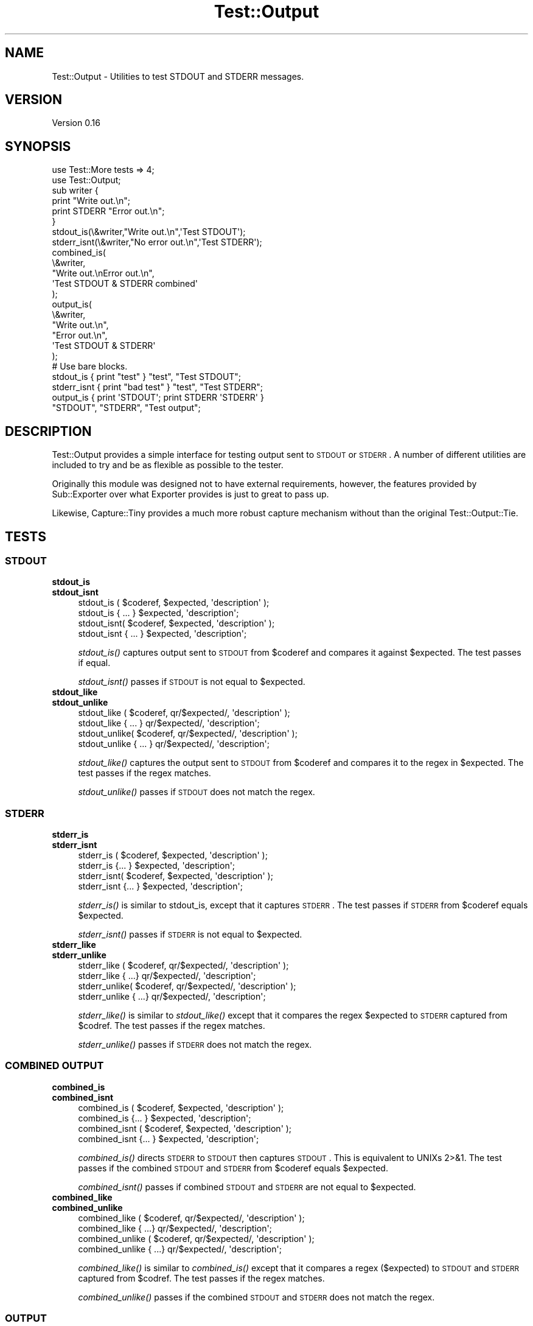 .\" Automatically generated by Pod::Man 2.22 (Pod::Simple 3.07)
.\"
.\" Standard preamble:
.\" ========================================================================
.de Sp \" Vertical space (when we can't use .PP)
.if t .sp .5v
.if n .sp
..
.de Vb \" Begin verbatim text
.ft CW
.nf
.ne \\$1
..
.de Ve \" End verbatim text
.ft R
.fi
..
.\" Set up some character translations and predefined strings.  \*(-- will
.\" give an unbreakable dash, \*(PI will give pi, \*(L" will give a left
.\" double quote, and \*(R" will give a right double quote.  \*(C+ will
.\" give a nicer C++.  Capital omega is used to do unbreakable dashes and
.\" therefore won't be available.  \*(C` and \*(C' expand to `' in nroff,
.\" nothing in troff, for use with C<>.
.tr \(*W-
.ds C+ C\v'-.1v'\h'-1p'\s-2+\h'-1p'+\s0\v'.1v'\h'-1p'
.ie n \{\
.    ds -- \(*W-
.    ds PI pi
.    if (\n(.H=4u)&(1m=24u) .ds -- \(*W\h'-12u'\(*W\h'-12u'-\" diablo 10 pitch
.    if (\n(.H=4u)&(1m=20u) .ds -- \(*W\h'-12u'\(*W\h'-8u'-\"  diablo 12 pitch
.    ds L" ""
.    ds R" ""
.    ds C` ""
.    ds C' ""
'br\}
.el\{\
.    ds -- \|\(em\|
.    ds PI \(*p
.    ds L" ``
.    ds R" ''
'br\}
.\"
.\" Escape single quotes in literal strings from groff's Unicode transform.
.ie \n(.g .ds Aq \(aq
.el       .ds Aq '
.\"
.\" If the F register is turned on, we'll generate index entries on stderr for
.\" titles (.TH), headers (.SH), subsections (.SS), items (.Ip), and index
.\" entries marked with X<> in POD.  Of course, you'll have to process the
.\" output yourself in some meaningful fashion.
.ie \nF \{\
.    de IX
.    tm Index:\\$1\t\\n%\t"\\$2"
..
.    nr % 0
.    rr F
.\}
.el \{\
.    de IX
..
.\}
.\"
.\" Accent mark definitions (@(#)ms.acc 1.5 88/02/08 SMI; from UCB 4.2).
.\" Fear.  Run.  Save yourself.  No user-serviceable parts.
.    \" fudge factors for nroff and troff
.if n \{\
.    ds #H 0
.    ds #V .8m
.    ds #F .3m
.    ds #[ \f1
.    ds #] \fP
.\}
.if t \{\
.    ds #H ((1u-(\\\\n(.fu%2u))*.13m)
.    ds #V .6m
.    ds #F 0
.    ds #[ \&
.    ds #] \&
.\}
.    \" simple accents for nroff and troff
.if n \{\
.    ds ' \&
.    ds ` \&
.    ds ^ \&
.    ds , \&
.    ds ~ ~
.    ds /
.\}
.if t \{\
.    ds ' \\k:\h'-(\\n(.wu*8/10-\*(#H)'\'\h"|\\n:u"
.    ds ` \\k:\h'-(\\n(.wu*8/10-\*(#H)'\`\h'|\\n:u'
.    ds ^ \\k:\h'-(\\n(.wu*10/11-\*(#H)'^\h'|\\n:u'
.    ds , \\k:\h'-(\\n(.wu*8/10)',\h'|\\n:u'
.    ds ~ \\k:\h'-(\\n(.wu-\*(#H-.1m)'~\h'|\\n:u'
.    ds / \\k:\h'-(\\n(.wu*8/10-\*(#H)'\z\(sl\h'|\\n:u'
.\}
.    \" troff and (daisy-wheel) nroff accents
.ds : \\k:\h'-(\\n(.wu*8/10-\*(#H+.1m+\*(#F)'\v'-\*(#V'\z.\h'.2m+\*(#F'.\h'|\\n:u'\v'\*(#V'
.ds 8 \h'\*(#H'\(*b\h'-\*(#H'
.ds o \\k:\h'-(\\n(.wu+\w'\(de'u-\*(#H)/2u'\v'-.3n'\*(#[\z\(de\v'.3n'\h'|\\n:u'\*(#]
.ds d- \h'\*(#H'\(pd\h'-\w'~'u'\v'-.25m'\f2\(hy\fP\v'.25m'\h'-\*(#H'
.ds D- D\\k:\h'-\w'D'u'\v'-.11m'\z\(hy\v'.11m'\h'|\\n:u'
.ds th \*(#[\v'.3m'\s+1I\s-1\v'-.3m'\h'-(\w'I'u*2/3)'\s-1o\s+1\*(#]
.ds Th \*(#[\s+2I\s-2\h'-\w'I'u*3/5'\v'-.3m'o\v'.3m'\*(#]
.ds ae a\h'-(\w'a'u*4/10)'e
.ds Ae A\h'-(\w'A'u*4/10)'E
.    \" corrections for vroff
.if v .ds ~ \\k:\h'-(\\n(.wu*9/10-\*(#H)'\s-2\u~\d\s+2\h'|\\n:u'
.if v .ds ^ \\k:\h'-(\\n(.wu*10/11-\*(#H)'\v'-.4m'^\v'.4m'\h'|\\n:u'
.    \" for low resolution devices (crt and lpr)
.if \n(.H>23 .if \n(.V>19 \
\{\
.    ds : e
.    ds 8 ss
.    ds o a
.    ds d- d\h'-1'\(ga
.    ds D- D\h'-1'\(hy
.    ds th \o'bp'
.    ds Th \o'LP'
.    ds ae ae
.    ds Ae AE
.\}
.rm #[ #] #H #V #F C
.\" ========================================================================
.\"
.IX Title "Test::Output 3"
.TH Test::Output 3 "2014-01-03" "perl v5.10.1" "User Contributed Perl Documentation"
.\" For nroff, turn off justification.  Always turn off hyphenation; it makes
.\" way too many mistakes in technical documents.
.if n .ad l
.nh
.SH "NAME"
Test::Output \- Utilities to test STDOUT and STDERR messages.
.SH "VERSION"
.IX Header "VERSION"
Version 0.16
.SH "SYNOPSIS"
.IX Header "SYNOPSIS"
.Vb 2
\&    use Test::More tests => 4;
\&    use Test::Output;
\&
\&    sub writer {
\&      print "Write out.\en";
\&      print STDERR "Error out.\en";
\&    }
\&
\&    stdout_is(\e&writer,"Write out.\en",\*(AqTest STDOUT\*(Aq);
\&
\&    stderr_isnt(\e&writer,"No error out.\en",\*(AqTest STDERR\*(Aq);
\&
\&    combined_is(
\&                \e&writer,
\&                "Write out.\enError out.\en",
\&                \*(AqTest STDOUT & STDERR combined\*(Aq
\&               );
\&
\&    output_is(
\&              \e&writer,
\&              "Write out.\en",
\&              "Error out.\en",
\&              \*(AqTest STDOUT & STDERR\*(Aq
\&            );
\&
\&   # Use bare blocks.
\&
\&   stdout_is { print "test" } "test", "Test STDOUT";
\&   stderr_isnt { print "bad test" } "test", "Test STDERR";
\&   output_is { print \*(AqSTDOUT\*(Aq; print STDERR \*(AqSTDERR\*(Aq }
\&     "STDOUT", "STDERR", "Test output";
.Ve
.SH "DESCRIPTION"
.IX Header "DESCRIPTION"
Test::Output provides a simple interface for testing output sent to \s-1STDOUT\s0
or \s-1STDERR\s0. A number of different utilities are included to try and be as
flexible as possible to the tester.
.PP
Originally this module was designed not to have external requirements, 
however, the features provided by Sub::Exporter over what Exporter
provides is just to great to pass up.
.PP
Likewise, Capture::Tiny provides a much more robust capture mechanism without
than the original Test::Output::Tie.
.SH "TESTS"
.IX Header "TESTS"
.SS "\s-1STDOUT\s0"
.IX Subsection "STDOUT"
.IP "\fBstdout_is\fR" 4
.IX Item "stdout_is"
.PD 0
.IP "\fBstdout_isnt\fR" 4
.IX Item "stdout_isnt"
.PD
.Vb 4
\&   stdout_is  ( $coderef, $expected, \*(Aqdescription\*(Aq );
\&   stdout_is    { ... } $expected, \*(Aqdescription\*(Aq;
\&   stdout_isnt( $coderef, $expected, \*(Aqdescription\*(Aq );
\&   stdout_isnt  { ... } $expected, \*(Aqdescription\*(Aq;
.Ve
.Sp
\&\fIstdout_is()\fR captures output sent to \s-1STDOUT\s0 from \f(CW$coderef\fR and compares
it against \f(CW$expected\fR. The test passes if equal.
.Sp
\&\fIstdout_isnt()\fR passes if \s-1STDOUT\s0 is not equal to \f(CW$expected\fR.
.IP "\fBstdout_like\fR" 4
.IX Item "stdout_like"
.PD 0
.IP "\fBstdout_unlike\fR" 4
.IX Item "stdout_unlike"
.PD
.Vb 4
\&   stdout_like  ( $coderef, qr/$expected/, \*(Aqdescription\*(Aq );
\&   stdout_like    { ... } qr/$expected/, \*(Aqdescription\*(Aq;
\&   stdout_unlike( $coderef, qr/$expected/, \*(Aqdescription\*(Aq );
\&   stdout_unlike  { ... } qr/$expected/, \*(Aqdescription\*(Aq;
.Ve
.Sp
\&\fIstdout_like()\fR captures the output sent to \s-1STDOUT\s0 from \f(CW$coderef\fR and compares
it to the regex in \f(CW$expected\fR. The test passes if the regex matches.
.Sp
\&\fIstdout_unlike()\fR passes if \s-1STDOUT\s0 does not match the regex.
.SS "\s-1STDERR\s0"
.IX Subsection "STDERR"
.IP "\fBstderr_is\fR" 4
.IX Item "stderr_is"
.PD 0
.IP "\fBstderr_isnt\fR" 4
.IX Item "stderr_isnt"
.PD
.Vb 2
\&   stderr_is  ( $coderef, $expected, \*(Aqdescription\*(Aq );
\&   stderr_is    {... } $expected, \*(Aqdescription\*(Aq;
\&
\&   stderr_isnt( $coderef, $expected, \*(Aqdescription\*(Aq );
\&   stderr_isnt  {... } $expected, \*(Aqdescription\*(Aq;
.Ve
.Sp
\&\fIstderr_is()\fR is similar to stdout_is, except that it captures \s-1STDERR\s0. The
test passes if \s-1STDERR\s0 from \f(CW$coderef\fR equals \f(CW$expected\fR.
.Sp
\&\fIstderr_isnt()\fR passes if \s-1STDERR\s0 is not equal to \f(CW$expected\fR.
.IP "\fBstderr_like\fR" 4
.IX Item "stderr_like"
.PD 0
.IP "\fBstderr_unlike\fR" 4
.IX Item "stderr_unlike"
.PD
.Vb 4
\&   stderr_like  ( $coderef, qr/$expected/, \*(Aqdescription\*(Aq );
\&   stderr_like   { ...} qr/$expected/, \*(Aqdescription\*(Aq;
\&   stderr_unlike( $coderef, qr/$expected/, \*(Aqdescription\*(Aq );
\&   stderr_unlike  { ...} qr/$expected/, \*(Aqdescription\*(Aq;
.Ve
.Sp
\&\fIstderr_like()\fR is similar to \fIstdout_like()\fR except that it compares the regex
\&\f(CW$expected\fR to \s-1STDERR\s0 captured from \f(CW$codref\fR. The test passes if the regex
matches.
.Sp
\&\fIstderr_unlike()\fR passes if \s-1STDERR\s0 does not match the regex.
.SS "\s-1COMBINED\s0 \s-1OUTPUT\s0"
.IX Subsection "COMBINED OUTPUT"
.IP "\fBcombined_is\fR" 4
.IX Item "combined_is"
.PD 0
.IP "\fBcombined_isnt\fR" 4
.IX Item "combined_isnt"
.PD
.Vb 4
\&   combined_is   ( $coderef, $expected, \*(Aqdescription\*(Aq );
\&   combined_is   {... } $expected, \*(Aqdescription\*(Aq;
\&   combined_isnt ( $coderef, $expected, \*(Aqdescription\*(Aq );
\&   combined_isnt {... } $expected, \*(Aqdescription\*(Aq;
.Ve
.Sp
\&\fIcombined_is()\fR directs \s-1STDERR\s0 to \s-1STDOUT\s0 then captures \s-1STDOUT\s0. This is
equivalent to UNIXs 2>&1. The test passes if the combined \s-1STDOUT\s0 
and \s-1STDERR\s0 from \f(CW$coderef\fR equals \f(CW$expected\fR.
.Sp
\&\fIcombined_isnt()\fR passes if combined \s-1STDOUT\s0 and \s-1STDERR\s0 are not equal 
to \f(CW$expected\fR.
.IP "\fBcombined_like\fR" 4
.IX Item "combined_like"
.PD 0
.IP "\fBcombined_unlike\fR" 4
.IX Item "combined_unlike"
.PD
.Vb 4
\&   combined_like   ( $coderef, qr/$expected/, \*(Aqdescription\*(Aq );
\&   combined_like   { ...} qr/$expected/, \*(Aqdescription\*(Aq;
\&   combined_unlike ( $coderef, qr/$expected/, \*(Aqdescription\*(Aq );
\&   combined_unlike { ...} qr/$expected/, \*(Aqdescription\*(Aq;
.Ve
.Sp
\&\fIcombined_like()\fR is similar to \fIcombined_is()\fR except that it compares a regex
($expected) to \s-1STDOUT\s0 and \s-1STDERR\s0 captured from \f(CW$codref\fR. The test passes if 
the regex matches.
.Sp
\&\fIcombined_unlike()\fR passes if the combined \s-1STDOUT\s0 and \s-1STDERR\s0 does not match 
the regex.
.SS "\s-1OUTPUT\s0"
.IX Subsection "OUTPUT"
.IP "\fBoutput_is\fR" 4
.IX Item "output_is"
.PD 0
.IP "\fBoutput_isnt\fR" 4
.IX Item "output_isnt"
.PD
.Vb 4
\&   output_is  ( $coderef, $expected_stdout, $expected_stderr, \*(Aqdescription\*(Aq );
\&   output_is    {... } $expected_stdout, $expected_stderr, \*(Aqdescription\*(Aq;
\&   output_isnt( $coderef, $expected_stdout, $expected_stderr, \*(Aqdescription\*(Aq );
\&   output_isnt  {... } $expected_stdout, $expected_stderr, \*(Aqdescription\*(Aq;
.Ve
.Sp
The \fIoutput_is()\fR function is a combination of the \fIstdout_is()\fR and \fIstderr_is()\fR
functions. For example:
.Sp
.Vb 1
\&  output_is(sub {print "foo"; print STDERR "bar";},\*(Aqfoo\*(Aq,\*(Aqbar\*(Aq);
.Ve
.Sp
is functionally equivalent to
.Sp
.Vb 2
\&  stdout_is(sub {print "foo";},\*(Aqfoo\*(Aq) 
\&    && stderr_is(sub {print STDERR "bar";\*(Aqbar\*(Aq);
.Ve
.Sp
except that \f(CW$coderef\fR is only executed once.
.Sp
Unlike, \fIstdout_is()\fR and \fIstderr_is()\fR which ignore \s-1STDERR\s0 and \s-1STDOUT\s0
respectively, \fIoutput_is()\fR requires both \s-1STDOUT\s0 and \s-1STDERR\s0 to match in order
to pass. Setting either \f(CW$expected_stdout\fR or \f(CW$expected_stderr\fR to \f(CW\*(C`undef\*(C'\fR
ignores \s-1STDOUT\s0 or \s-1STDERR\s0 respectively.
.Sp
.Vb 1
\&  output_is(sub {print "foo"; print STDERR "bar";},\*(Aqfoo\*(Aq,undef);
.Ve
.Sp
is the same as
.Sp
.Vb 1
\&  stdout_is(sub {print "foo";},\*(Aqfoo\*(Aq)
.Ve
.Sp
\&\fIoutput_isnt()\fR provides the opposite function of \fIoutput_is()\fR. It is a 
combination of \fIstdout_isnt()\fR and \fIstderr_isnt()\fR.
.Sp
.Vb 1
\&  output_isnt(sub {print "foo"; print STDERR "bar";},\*(Aqbar\*(Aq,\*(Aqfoo\*(Aq);
.Ve
.Sp
is functionally equivalent to
.Sp
.Vb 2
\&  stdout_is(sub {print "foo";},\*(Aqbar\*(Aq) 
\&    && stderr_is(sub {print STDERR "bar";\*(Aqfoo\*(Aq);
.Ve
.Sp
As with \fIoutput_is()\fR, setting either \f(CW$expected_stdout\fR or \f(CW$expected_stderr\fR to
\&\f(CW\*(C`undef\*(C'\fR ignores the output to that facility.
.Sp
.Vb 1
\&  output_isnt(sub {print "foo"; print STDERR "bar";},undef,\*(Aqfoo\*(Aq);
.Ve
.Sp
is the same as
.Sp
.Vb 1
\&  stderr_is(sub {print STDERR "bar";},\*(Aqfoo\*(Aq)
.Ve
.IP "\fBoutput_like\fR" 4
.IX Item "output_like"
.PD 0
.IP "\fBoutput_unlike\fR" 4
.IX Item "output_unlike"
.PD
.Vb 4
\&  output_like  ( $coderef, $regex_stdout, $regex_stderr, \*(Aqdescription\*(Aq );
\&  output_like  { ... } $regex_stdout, $regex_stderr, \*(Aqdescription\*(Aq;
\&  output_unlike( $coderef, $regex_stdout, $regex_stderr, \*(Aqdescription\*(Aq );
\&  output_unlike { ... } $regex_stdout, $regex_stderr, \*(Aqdescription\*(Aq;
.Ve
.Sp
\&\fIoutput_like()\fR and \fIoutput_unlike()\fR follow the same principles as \fIoutput_is()\fR
and \fIoutput_isnt()\fR except they use a regular expression for matching.
.Sp
\&\fIoutput_like()\fR attempts to match \f(CW$regex_stdout\fR and \f(CW$regex_stderr\fR against
\&\s-1STDOUT\s0 and \s-1STDERR\s0 produced by \f(CW$coderef\fR. The test passes if both match.
.Sp
.Vb 1
\&  output_like(sub {print "foo"; print STDERR "bar";},qr/foo/,qr/bar/);
.Ve
.Sp
The above test is successful.
.Sp
Like \fIoutput_is()\fR, setting either \f(CW$regex_stdout\fR or \f(CW$regex_stderr\fR to
\&\f(CW\*(C`undef\*(C'\fR ignores the output to that facility.
.Sp
.Vb 1
\&  output_like(sub {print "foo"; print STDERR "bar";},qr/foo/,undef);
.Ve
.Sp
is the same as
.Sp
.Vb 1
\&  stdout_like(sub {print "foo"; print STDERR "bar";},qr/foo/);
.Ve
.Sp
\&\fIoutput_unlike()\fR test pass if output from \f(CW$coderef\fR doesn't match 
\&\f(CW$regex_stdout\fR and \f(CW$regex_stderr\fR.
.SH "EXPORTS"
.IX Header "EXPORTS"
By default, all tests are exported, however with the switch to Sub::Exporter
export groups are now available to better limit imports.
.PP
To import tests for \s-1STDOUT:\s0
.PP
.Vb 1
\&  use Test::Output qw(:stdout);
.Ve
.PP
To import tests \s-1STDERR:\s0
.PP
.Vb 1
\&  use Test::Output qw(:stderr);
.Ve
.PP
To import just the functions:
.PP
.Vb 1
\&  use Test::Output qw(:functions);
.Ve
.PP
And to import all tests:
.PP
.Vb 1
\&  use Test::Output;
.Ve
.PP
The following is a list of group names and which functions are exported:
.IP "stdout" 4
.IX Item "stdout"
stdout_is stdout_isnt stdout_like stdout_unlike
.IP "stderr" 4
.IX Item "stderr"
stderr_is stderr_isnt stderr_like stderr_unlike
.IP "output" 4
.IX Item "output"
output_is output_isnt output_like output_unlike
.IP "combined" 4
.IX Item "combined"
combined_is combined_isnt combined_like combined_unlike
.IP "tests" 4
.IX Item "tests"
All of the above, this is the default when no options are given.
.PP
Sub::Exporter allows for many other options, I encourage reading its
documentation.
.SH "FUNCTIONS"
.IX Header "FUNCTIONS"
.SS "stdout_from"
.IX Subsection "stdout_from"
.Vb 2
\&  my $stdout = stdout_from($coderef)
\&  my $stdout = stdout_from { ... };
.Ve
.PP
\&\fIstdout_from()\fR executes \f(CW$coderef\fR and captures \s-1STDOUT\s0.
.SS "stderr_from"
.IX Subsection "stderr_from"
.Vb 2
\&  my $stderr = stderr_from($coderef)
\&  my $stderr = stderr_from { ... };
.Ve
.PP
\&\fIstderr_from()\fR executes \f(CW$coderef\fR and captures \s-1STDERR\s0.
.SS "output_from"
.IX Subsection "output_from"
.Vb 2
\&  my ($stdout, $stderr) = output_from($coderef)
\&  my ($stdout, $stderr) = output_from {...};
.Ve
.PP
\&\fIoutput_from()\fR executes \f(CW$coderef\fR one time capturing both \s-1STDOUT\s0 and \s-1STDERR\s0.
.SS "combined_from"
.IX Subsection "combined_from"
.Vb 2
\&  my $combined = combined_from($coderef);
\&  my $combined = combined_from {...};
.Ve
.PP
\&\fIcombined_from()\fR executes \f(CW$coderef\fR one time combines \s-1STDOUT\s0 and \s-1STDERR\s0, and
captures them. \fIcombined_from()\fR is equivalent to using 2>&1 in \s-1UNIX\s0.
.SH "AUTHOR"
.IX Header "AUTHOR"
Currently maintained by brian d foy, \f(CW\*(C`bdfoy@cpan.org\*(C'\fR.
.PP
Shawn Sorichetti, \f(CW\*(C`<ssoriche@cpan.org>\*(C'\fR
.SH "SOURCE AVAILABILITY"
.IX Header "SOURCE AVAILABILITY"
This module is in Github:
.PP
.Vb 1
\&        http://github.com/briandfoy/test\-output/tree/master
.Ve
.SH "BUGS"
.IX Header "BUGS"
Please report any bugs or feature requests to
\&\f(CW\*(C`bug\-test\-output@rt.cpan.org\*(C'\fR, or through the web interface at
<http://rt.cpan.org>.  I will be notified, and then you'll automatically
be notified of progress on your bug as I make changes.
.SH "ACKNOWLEDGEMENTS"
.IX Header "ACKNOWLEDGEMENTS"
Thanks to chromatic whose TieOut.pm was the basis for capturing output.
.PP
Also thanks to rjbs for his help cleaning the documentation, and pushing me to
Sub::Exporter.
.PP
Thanks to David Wheeler for providing code block support and tests.
.PP
Thanks to Michael G Schwern for the solution to combining \s-1STDOUT\s0 and \s-1STDERR\s0.
.SH "COPYRIGHT & LICENSE"
.IX Header "COPYRIGHT & LICENSE"
Copyright 2005\-2013 Shawn Sorichetti, All Rights Reserved.
.PP
This program is free software; you can redistribute it and/or modify it
under the same terms as Perl itself.
